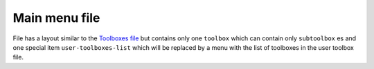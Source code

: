 Main menu file
==============

File has a layout similar to the
`Toolboxes file <toolboxes_file.html>`_
but contains only one
``toolbox``
which can contain only
``subtoolbox``
es and one special item
``user-toolboxes-list``
which will be replaced by a menu with the list of toolboxes in the user toolbox file.
